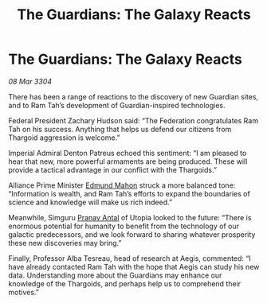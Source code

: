 :PROPERTIES:
:ID:       d9ae7b5f-cabb-4f18-b531-e1fc8d380f88
:END:
#+title: The Guardians: The Galaxy Reacts
#+filetags: :3304:galnet:

* The Guardians: The Galaxy Reacts

/08 Mar 3304/

There has been a range of reactions to the discovery of new Guardian sites, and to Ram Tah’s development of Guardian-inspired technologies. 

Federal President Zachary Hudson said: “The Federation congratulates Ram Tah on his success. Anything that helps us defend our citizens from Thargoid aggression is welcome.” 

Imperial Admiral Denton Patreus echoed this sentiment: “I am pleased to hear that new, more powerful armaments are being produced. These will provide a tactical advantage in our conflict with the Thargoids.” 

Alliance Prime Minister [[id:da80c263-3c2d-43dd-ab3f-1fbf40490f74][Edmund Mahon]] struck a more balanced tone: “Information is wealth, and Ram Tah’s efforts to expand the boundaries of science and knowledge will make us rich indeed.” 

  

Meanwhile, Simguru [[id:05ab22a7-9952-49a3-bdc0-45094cdaff6a][Pranav Antal]] of Utopia looked to the future: “There is enormous potential for humanity to benefit from the technology of our galactic predecessors, and we look forward to sharing whatever prosperity these new discoveries may bring.” 

Finally, Professor Alba Tesreau, head of research at Aegis, commented: “I have already contacted Ram Tah with the hope that Aegis can study his new data. Understanding more about the Guardians may enhance our knowledge of the Thargoids, and perhaps help us to comprehend their motives.”
